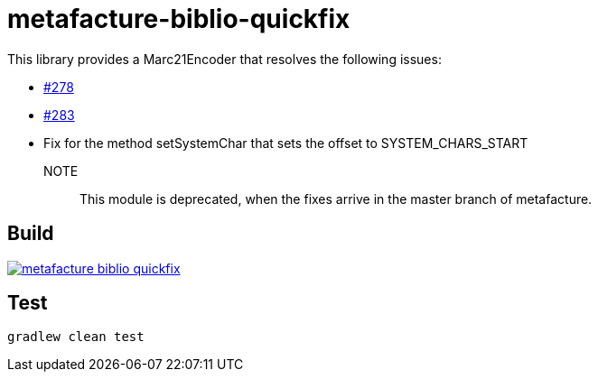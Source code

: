 = metafacture-biblio-quickfix

This library provides a Marc21Encoder that resolves the following issues:

* link:https://github.com/metafacture/metafacture-core/issues/278[#278]
* link:https://github.com/metafacture/metafacture-core/issues/283[#283]
* Fix for the method setSystemChar that sets the offset to SYSTEM_CHARS_START


NOTE::
This module is deprecated, when the fixes arrive in the master branch of metafacture.

== Build

image::https://jitpack.io/v/eberhardtj/metafacture-biblio-quickfix.svg[link="https://jitpack.io/#eberhardtj/metafacture-biblio-quickfix"]

== Test

```
gradlew clean test
```
